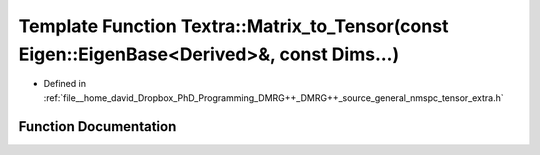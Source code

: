 .. _exhale_function_namespaceTextra_1a9207bc24390fafec44eee851bf9fdee2:

Template Function Textra::Matrix_to_Tensor(const Eigen::EigenBase<Derived>&, const Dims...)
===========================================================================================

- Defined in :ref:`file__home_david_Dropbox_PhD_Programming_DMRG++_DMRG++_source_general_nmspc_tensor_extra.h`


Function Documentation
----------------------


.. doxygenfunction:: Textra::Matrix_to_Tensor(const Eigen::EigenBase<Derived>&, const Dims...)
